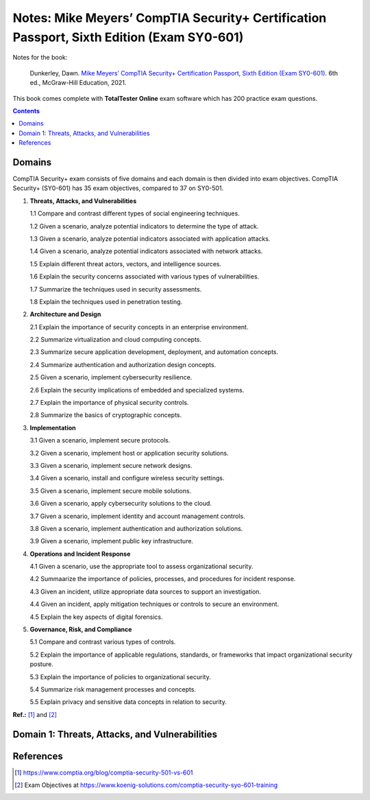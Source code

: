 ==========================================================================================
Notes: Mike Meyers’ CompTIA Security+ Certification Passport, Sixth Edition (Exam SY0-601)
==========================================================================================
Notes for the book:

  Dunkerley, Dawn. `Mike Meyers’ CompTIA Security+ Certification Passport, 
  Sixth Edition (Exam SY0-601)`_. 6th ed., McGraw-Hill Education, 2021.

This book comes complete with **TotalTester Online** exam software which has 200 practice exam questions.

.. contents:: **Contents**
   :depth: 3
   :local:
   :backlinks: top

Domains
=======
CompTIA Security+ exam consists of five domains and each domain is then divided into 
exam objectives. CompTIA Security+ (SY0-601) has 35 exam objectives, compared to 37 on 
SY0-501.

1. **Threats, Attacks, and Vulnerabilities**

   1.1 Compare and contrast different types of social engineering techniques.
   
   1.2 Given a scenario, analyze potential indicators to determine the type of attack.
   
   1.3 Given a scenario, analyze potential indicators associated with application attacks.
   
   1.4 Given a scenario, analyze potential indicators associated with network attacks.
   
   1.5 Explain different threat actors, vectors, and intelligence sources.
   
   1.6 Explain the security concerns associated with various types of vulnerabilities.
   
   1.7 Summarize the techniques used in security assessments.
   
   1.8 Explain the techniques used in penetration testing.
   
2. **Architecture and Design**

   2.1 Explain the importance of security concepts in an enterprise environment.
   
   2.2 Summarize virtualization and cloud computing concepts.
   
   2.3 Summarize secure application development, deployment, and automation concepts.
   
   2.4 Summarize authentication and authorization design concepts.
   
   2.5 Given a scenario, implement cybersecurity resilience.
   
   2.6 Explain the security implications of embedded and specialized systems.
   
   2.7 Explain the importance of physical security controls.
   
   2.8 Summarize the basics of cryptographic concepts.
 
3. **Implementation**

   3.1 Given a scenario, implement secure protocols.
   
   3.2 Given a scenario, implement host or application security solutions.
   
   3.3 Given a scenario, implement secure network designs.
   
   3.4 Given a scenario, install and configure wireless security settings.
   
   3.5 Given a scenario, implement secure mobile solutions.
   
   3.6 Given a scenario, apply cybersecurity solutions to the cloud.
   
   3.7 Given a scenario, implement identity and account management controls.
   
   3.8 Given a scenario, implement authentication and authorization solutions.
   
   3.9 Given a scenario, implement public key infrastructure.

4. **Operations and Incident Response**
   
   4.1 Given a scenario, use the appropriate tool to assess organizational security.
   
   4.2 Summaarize the importance of policies, processes, and procedures for incident response.
   
   4.3 Given an incident, utilize appropriate data sources to support an investigation.
   
   4.4 Given an incident, apply mitigation techniques or controls to secure an environment.
   
   4.5 Explain the key aspects of digital forensics.
  
5. **Governance, Risk, and Compliance**
  
   5.1 Compare and contrast various types of controls.
  
   5.2 Explain the importance of applicable regulations, standards, or frameworks that impact organizational security posture.
  
   5.3 Explain the importance of policies to organizational security.
   
   5.4 Summarize risk management processes and concepts.
   
   5.5 Explain privacy and sensitive data concepts in relation to security.

**Ref.:** [1]_ and [2]_

Domain 1: Threats, Attacks, and Vulnerabilities
===============================================

References
==========
.. [1] https://www.comptia.org/blog/comptia-security-501-vs-601
.. [2] Exam Objectives at https://www.koenig-solutions.com/comptia-security-syo-601-training

.. URLs
.. _Mike Meyers’ CompTIA Security+ Certification Passport, Sixth Edition (Exam SY0-601): https://www.amazon.com/CompTIA-Security-Certification-Passport-SY0-601/dp/1260467953
